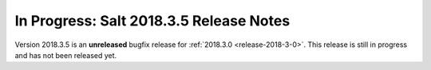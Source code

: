 ========================================
In Progress: Salt 2018.3.5 Release Notes
========================================

Version 2018.3.5 is an **unreleased** bugfix release for :ref:`2018.3.0 <release-2018-3-0>`.
This release is still in progress and has not been released yet.
